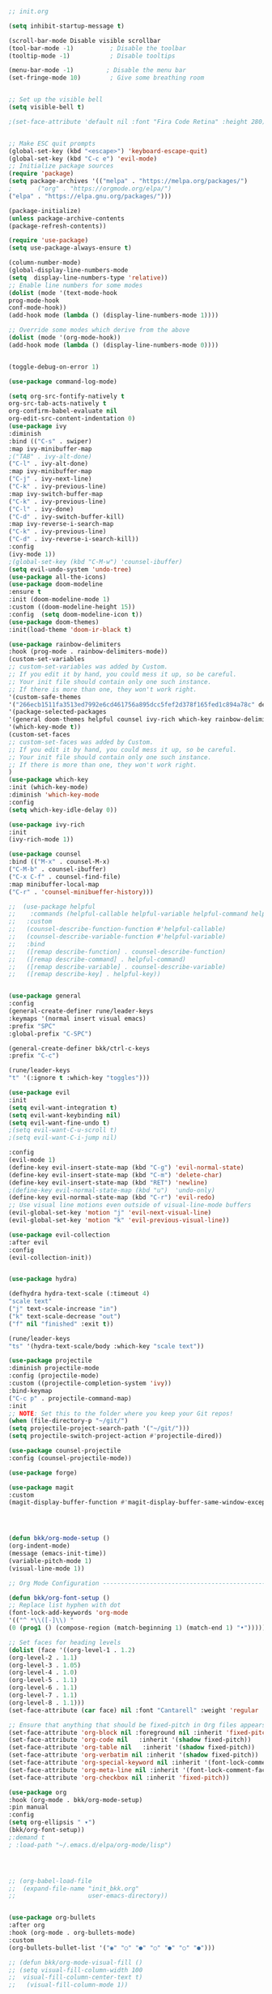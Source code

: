 
#+BEGIN_SRC emacs-lisp

;; init.org

(setq inhibit-startup-message t)

(scroll-bar-mode Disable visible scrollbar
(tool-bar-mode -1)          ; Disable the toolbar
(tooltip-mode -1)           ; Disable tooltips

(menu-bar-mode -1)         ; Disable the menu bar
(set-fringe-mode 10)        ; Give some breathing room


;; Set up the visible bell
(setq visible-bell t)

;(set-face-attribute 'default nil :font "Fira Code Retina" :height 280)


;; Make ESC quit prompts
(global-set-key (kbd "<escape>") 'keyboard-escape-quit)
(global-set-key (kbd "C-c e") 'evil-mode)
;; Initialize package sources
(require 'package)
(setq package-archives '(("melpa" . "https://melpa.org/packages/")
;       ("org" . "https://orgmode.org/elpa/")
("elpa" . "https://elpa.gnu.org/packages/")))

(package-initialize)
(unless package-archive-contents
(package-refresh-contents))

(require 'use-package)
(setq use-package-always-ensure t)                     

(column-number-mode)
(global-display-line-numbers-mode  
(setq  display-line-numbers-type 'relative))
;; Enable line numbers for some modes
(dolist (mode '(text-mode-hook
prog-mode-hook
conf-mode-hook))
(add-hook mode (lambda () (display-line-numbers-mode 1))))

;; Override some modes which derive from the above
(dolist (mode '(org-mode-hook))
(add-hook mode (lambda () (display-line-numbers-mode 0))))


(toggle-debug-on-error 1)

(use-package command-log-mode)

(setq org-src-fontify-natively t
org-src-tab-acts-natively t
org-confirm-babel-evaluate nil
org-edit-src-content-indentation 0)
(use-package ivy
:diminish
:bind (("C-s" . swiper)
:map ivy-minibuffer-map
;("TAB" . ivy-alt-done)
("C-l" . ivy-alt-done)
:map ivy-minibuffer-map
("C-j" . ivy-next-line)
("C-k" . ivy-previous-line)
:map ivy-switch-buffer-map
("C-k" . ivy-previous-line)
("C-l" . ivy-done)
("C-d" . ivy-switch-buffer-kill)
:map ivy-reverse-i-search-map
("C-k" . ivy-previous-line)
("C-d" . ivy-reverse-i-search-kill))
:config
(ivy-mode 1))
;(global-set-key (kbd "C-M-w") 'counsel-ibuffer)
(setq evil-undo-system 'undo-tree)
(use-package all-the-icons)
(use-package doom-modeline
:ensure t
:init (doom-modeline-mode 1)
:custom ((doom-modeline-height 15))
:config  (setq doom-modeline-icon t))
(use-package doom-themes)
:init(load-theme 'doom-ir-black t)

(use-package rainbow-delimiters
:hook (prog-mode . rainbow-delimiters-mode))
(custom-set-variables
;; custom-set-variables was added by Custom.
;; If you edit it by hand, you could mess it up, so be careful.
;; Your init file should contain only one such instance.
;; If there is more than one, they won't work right.
'(custom-safe-themes
'("266ecb1511fa3513ed7992e6cd461756a895dcc5fef2d378f165fed1c894a78c" default))
'(package-selected-packages
'(general doom-themes helpful counsel ivy-rich which-key rainbow-delimiters use-package no-littering ivy doom-modeline command-log-mode auto-package-update))
'(which-key-mode t))
(custom-set-faces
;; custom-set-faces was added by Custom.
;; If you edit it by hand, you could mess it up, so be careful.
;; Your init file should contain only one such instance.
;; If there is more than one, they won't work right.
)
(use-package which-key
:init (which-key-mode)
:diminish 'which-key-mode
:config
(setq which-key-idle-delay 0))

(use-package ivy-rich
:init
(ivy-rich-mode 1))

(use-package counsel
:bind (("M-x" . counsel-M-x)
("C-M-b" . counsel-ibuffer)
("C-x C-f" . counsel-find-file)
:map minibuffer-local-map
("C-r" . 'counsel-minibueffer-history)))

;;  (use-package helpful
;;    :commands (helpful-callable helpful-variable helpful-command helpful-key)
;;   :custom
;;   (counsel-describe-function-function #'helpful-callable)
;;   (counsel-describe-variable-function #'helpful-variable)
;;   :bind
;;   ([remap describe-function] . counsel-describe-function)
;;   ([remap describe-command] . helpful-command)
;;   ([remap describe-variable] . counsel-describe-variable)
;;   ([remap describe-key] . helpful-key))


(use-package general
:config
(general-create-definer rune/leader-keys
:keymaps '(normal insert visual emacs)
:prefix "SPC"
:global-prefix "C-SPC")

(general-create-definer bkk/ctrl-c-keys
:prefix "C-c")

(rune/leader-keys
"t" '(:ignore t :which-key "toggles")))

(use-package evil
:init
(setq evil-want-integration t)
(setq evil-want-keybinding nil)
(setq evil-want-fine-undo t)
;(setq evil-want-C-u-scroll t)
;(setq evil-want-C-i-jump nil)

:config
(evil-mode 1) 
(define-key evil-insert-state-map (kbd "C-g") 'evil-normal-state) 
(define-key evil-insert-state-map (kbd "C-m") 'delete-char)
(define-key evil-insert-state-map (kbd "RET") 'newline)
;(define-key evil-normal-state-map (kbd "u")  'undo-only)
(define-key evil-normal-state-map (kbd "C-r") 'evil-redo)
;; Use visual line motions even outside of visual-line-mode buffers
(evil-global-set-key 'motion "j" 'evil-next-visual-line)
(evil-global-set-key 'motion "k" 'evil-previous-visual-line))

(use-package evil-collection 
:after evil
:config
(evil-collection-init))


(use-package hydra)

(defhydra hydra-text-scale (:timeout 4)
"scale text"
("j" text-scale-increase "in")
("k" text-scale-decrease "out")
("f" nil "finished" :exit t))

(rune/leader-keys
"ts" '(hydra-text-scale/body :which-key "scale text"))

(use-package projectile
:diminish projectile-mode
:config (projectile-mode)
:custom ((projectile-completion-system 'ivy))
:bind-keymap
("C-c p" . projectile-command-map)
:init
;; NOTE: Set this to the folder where you keep your Git repos!
(when (file-directory-p "~/git/")
(setq projectile-project-search-path '("~/git/")))
(setq projectile-switch-project-action #'projectile-dired))

(use-package counsel-projectile
:config (counsel-projectile-mode))

(use-package forge)

(use-package magit
:custom
(magit-display-buffer-function #'magit-display-buffer-same-window-except-diff-v1))




(defun bkk/org-mode-setup ()
(org-indent-mode)
(message (emacs-init-time))
(variable-pitch-mode 1)
(visual-line-mode 1))

;; Org Mode Configuration ------------------------------------------------------

(defun bkk/org-font-setup ()
;; Replace list hyphen with dot
(font-lock-add-keywords 'org-mode
'(("^ *\\([-]\\) "
(0 (prog1 () (compose-region (match-beginning 1) (match-end 1) "•"))))))

;; Set faces for heading levels
(dolist (face '((org-level-1 . 1.2)
(org-level-2 . 1.1)
(org-level-3 . 1.05)
(org-level-4 . 1.0)
(org-level-5 . 1.1)
(org-level-6 . 1.1)
(org-level-7 . 1.1)
(org-level-8 . 1.1)))
(set-face-attribute (car face) nil :font "Cantarell" :weight 'regular :height (cdr face)))

;; Ensure that anything that should be fixed-pitch in Org files appears that way
(set-face-attribute 'org-block nil :foreground nil :inherit 'fixed-pitch)
(set-face-attribute 'org-code nil   :inherit '(shadow fixed-pitch))
(set-face-attribute 'org-table nil   :inherit '(shadow fixed-pitch))
(set-face-attribute 'org-verbatim nil :inherit '(shadow fixed-pitch))
(set-face-attribute 'org-special-keyword nil :inherit '(font-lock-comment-face fixed-pitch))
(set-face-attribute 'org-meta-line nil :inherit '(font-lock-comment-face fixed-pitch))
(set-face-attribute 'org-checkbox nil :inherit 'fixed-pitch))

(use-package org
:hook (org-mode . bkk/org-mode-setup)
:pin manual
:config
(setq org-ellipsis " ▾")
(bkk/org-font-setup))
;:demand t
; :load-path "~/.emacs.d/elpa/org-mode/lisp")




;; (org-babel-load-file
;;  (expand-file-name "init_bkk.org"
;;                    user-emacs-directory))


(use-package org-bullets
:after org
:hook (org-mode . org-bullets-mode)
:custom
(org-bullets-bullet-list '("◉" "○" "●" "○" "●" "○" "●")))

;; (defun bkk/org-mode-visual-fill ()
;; (setq visual-fill-column-width 100
;;  visual-fill-column-center-text t)
;;   (visual-fill-column-mode 1))

;;    (use-package visual-fill-column
;;     :hook (org-mode . bkk/org-mode-visual-fill))


(use-package org-roam
:ensure t
:init
(setq org-roam-v2-ack t)
:custom
(org-roam-directory "~/git/orgfiles/roam")
:bind (("C-c n l" . org-roam-buffer-toggle)
("C-c n f" . org-roam-node-find)
("C-c n i" . org-roam-node-insert))
:config
(org-roam-setup))


(use-package org-roam-ui
  :straight
    (:host github :repo "org-roam/org-roam-ui" :branch "main" :files ("*.el" "out"))
    :after org-roam
;;         normally we'd recommend hooking orui after org-roam, but since org-roam does not have
;;         a hookable mode anymore, you're advised to pick something yourself
;;         if you don't care about startup time, use
;;  :hook (after-init . org-roam-ui-mode)
    :config
    (setq org-roam-ui-sync-theme t
	  org-roam-ui-follow t
	  org-roam-ui-update-on-save t
	  org-roam-ui-open-on-start nil))

(use-package websocket
:after org-roam
:straight (:host github :repo "ahyatt/emacs-websocket" :branch "main")
)

(use-package simple-httpd
:after org-roam
)

(use-package org-roam-ui
:straight
(:host github :repo "org-roam/org-roam-ui" :branch "main" :files ("*.el" "out"))
:after org-roam
;;         normally we'd recommend hooking orui after org-roam, but since org-roam does not have
;;         a hookable mode anymore, you're advised to pick something yourself
;;         if you don't care about startup time, use
;; :hook (after-init . org-roam-ui-mode)
:config
(setq org-roam-ui-sync-theme t
org-roam-ui-follow t
org-roam-ui-update-on-save t
org-roam-ui-open-on-start nil))

(use-package elfeed
:ensure t
:config
(setq elfeed-db-directory (expand-file-name "elfeed" user-emacs-directory)
elfeed-show-entry-switch 'display-buffer)
(elfeed-org)
:bind
("C-x w" . elfeed )) 



(use-package elfeed-org
:ensure t
:config
(setq elfeed-show-entry-switch 'display-buffer)
(setq rmh-elfeed-org-files (list "~/.emacs.d/elfeed.org")))
(use-package elfeed-goodies
:ensure t
:config
(elfeed-goodies/setup))

;; (setq elfeed-feeds
;;   '("http://nullprogram.com/feed/"
;;    "https://planet.emacslife.com/atom.xml"))



(set-frame-parameter (selected-frame) 'alpha '(75 . 75))
(add-to-list 'default-frame-alist '(alpha . (75 . 75)))


(defun toggle-transparency ()
(interactive)
(let ((alpha (frame-parameter nil 'alpha)))
(set-frame-parameter
nil 'alpha
(if (eql (cond ((numberp alpha) alpha)
((numberp (cdr alpha)) (cdr alpha))
;; Also handle undocumented (<active> <inactive>) form.
((numberp (cadr alpha)) (cadr alpha)))
100)
'(65 . 65) '(100 . 100)))))
(global-set-key (kbd "C-c t") 'toggle-transparency)




(add-hook 'emacs-startup-hook(lambda ()(message "Emacs ready in %s with %d garbage collections."(format "%.2f seconds"(float-time(time-subtract after-init-time before-init-time)))gcs-done)))


(org-reload)


(use-package elfeed-dashboard
  :ensure t
  :config
  (setq elfeed-dashboard-file "~/.emacs.d/elfeed-dashboard.org")
  ;; update feed counts on elfeed-quit
  (advice-add 'elfeed-search-quit-window :after #'elfeed-dashboard-update-links))





(use-package go-mode)
(use-package haskell-mode)


(use-package slime) 
(use-package paredit)



;; Configure SBCL as the Lisp program for SLIME.
(add-to-list 'exec-path "/usr/local/bin")
(setq inferior-lisp-program "sbcl")


;; Enable Paredit.
(add-hook 'emacs-lisp-mode-hook 'enable-paredit-mode) 
(add-hook 'eval-expression-minibuffer-setup-hook 'enable-paredit-mode)
(add-hook 'ielm-mode-hook 'enable-paredit-mode)
(add-hook 'lisp-interaction-mode-hook 'enable-paredit-mode)
(add-hook 'lisp-mode-hook 'enable-paredit-mode)
(add-hook 'slime-repl-mode-hook 'enable-paredit-mode)
(defun override-slime-del-key ()
  (define-key slime-repl-mode-map
    (read-kbd-macro paredit-backward-delete-key) nil))
(add-hook 'slime-repl-mode-hook 'override-slime-del-key)

;; Enable Rainbow Delimiters.
(add-hook 'emacs-lisp-mode-hook 'rainbow-delimiters-mode)
(add-hook 'ielm-mode-hook 'rainbow-delimiters-mode)
(add-hook 'lisp-interaction-mode-hook 'rainbow-delimiters-mode)
(add-hook 'lisp-mode-hook 'rainbow-delimiters-mode)
(add-hook 'slime-repl-mode-hook 'rainbow-delimiters-mode)


(use-package geiser-mit)

;; (use-package run-assoc)
;; (setq associated-program-alist
;;       '(("zathura --fork " "\\.pdf$")

;; ;;      '(("zathura" "\\.pdf$")
;;         ;; etc.
;; 	("mpv" "\\.mp3$")))

(global-set-key (kbd "C-c v") 'vterm)

;; (setq dired-guess-shell-alist-user '(("\\.pdf\\'" "evince")
;;                                  ("\\.doc\\'" "libreoffice")
;;                                  ("\\.docx\\'" "libreoffice")
;;                                  ("\\.ppt\\'" "libreoffice")
;;                                  ("\\.pptx\\'" "libreoffice")
;;                                  ("\\.xls\\'" "libreoffice")
;;                                  ("\\.xlsx\\'" "libreoffice")
;;                                  ("\\.jpg\\'" "pinta")
;;                                  ("\\.png\\'" "pinta")
;;                                  ("\\.java\\'" "idea")))
  (setq dired-guess-shell-alist-user '(("\\.pdf\\'" "zathura")
                                   ("\\.doc\\'" "libreoffice")
                                   ("\\.docx\\'" "libreoffice")
                                   ("\\.ppt\\'" "libreoffice")
                                   ("\\.pptx\\'" "libreoffice")
                                   ("\\.xls\\'" "libreoffice")
                                   ("\\.xlsx\\'" "libreoffice")
                              ;;   ("\\.jpg\\'" "pinta")
                              ;;   ("\\.png\\'" "pinta")
                              ;;   ("\\.java\\'" "idea")
                                   ))

(use-package crux
  :bind (("C-c o" . crux-open-with)))



#+END_SRC

#+RESULTS:
: t






















